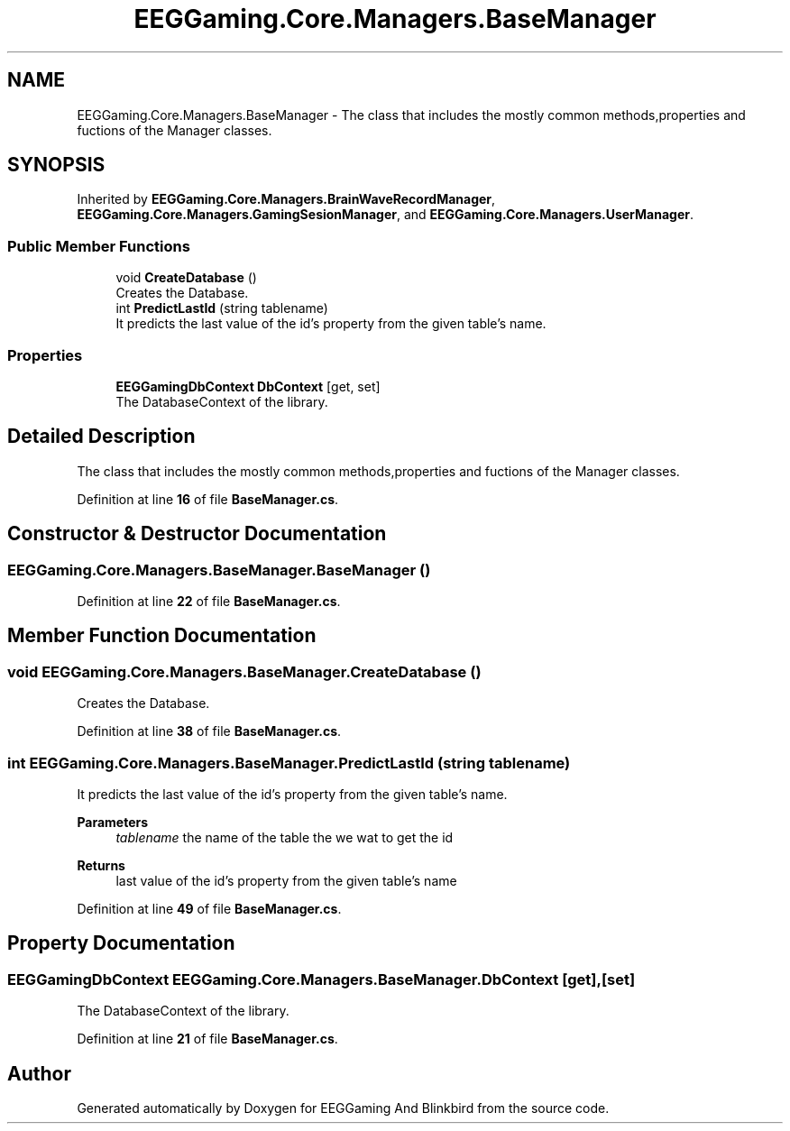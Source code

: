 .TH "EEGGaming.Core.Managers.BaseManager" 3 "Version 0.2.6.0" "EEGGaming And Blinkbird" \" -*- nroff -*-
.ad l
.nh
.SH NAME
EEGGaming.Core.Managers.BaseManager \- The class that includes the mostly common methods,properties and fuctions of the Manager classes\&.  

.SH SYNOPSIS
.br
.PP
.PP
Inherited by \fBEEGGaming\&.Core\&.Managers\&.BrainWaveRecordManager\fP, \fBEEGGaming\&.Core\&.Managers\&.GamingSesionManager\fP, and \fBEEGGaming\&.Core\&.Managers\&.UserManager\fP\&.
.SS "Public Member Functions"

.in +1c
.ti -1c
.RI "void \fBCreateDatabase\fP ()"
.br
.RI "Creates the Database\&. "
.ti -1c
.RI "int \fBPredictLastId\fP (string tablename)"
.br
.RI "It predicts the last value of the id's property from the given table's name\&. "
.in -1c
.SS "Properties"

.in +1c
.ti -1c
.RI "\fBEEGGamingDbContext\fP \fBDbContext\fP\fR [get, set]\fP"
.br
.RI "The DatabaseContext of the library\&. "
.in -1c
.SH "Detailed Description"
.PP 
The class that includes the mostly common methods,properties and fuctions of the Manager classes\&. 
.PP
Definition at line \fB16\fP of file \fBBaseManager\&.cs\fP\&.
.SH "Constructor & Destructor Documentation"
.PP 
.SS "EEGGaming\&.Core\&.Managers\&.BaseManager\&.BaseManager ()"

.PP
Definition at line \fB22\fP of file \fBBaseManager\&.cs\fP\&.
.SH "Member Function Documentation"
.PP 
.SS "void EEGGaming\&.Core\&.Managers\&.BaseManager\&.CreateDatabase ()"

.PP
Creates the Database\&. 
.PP
Definition at line \fB38\fP of file \fBBaseManager\&.cs\fP\&.
.SS "int EEGGaming\&.Core\&.Managers\&.BaseManager\&.PredictLastId (string tablename)"

.PP
It predicts the last value of the id's property from the given table's name\&. 
.PP
\fBParameters\fP
.RS 4
\fItablename\fP the name of the table the we wat to get the id
.RE
.PP
\fBReturns\fP
.RS 4
last value of the id's property from the given table's name
.RE
.PP

.PP
Definition at line \fB49\fP of file \fBBaseManager\&.cs\fP\&.
.SH "Property Documentation"
.PP 
.SS "\fBEEGGamingDbContext\fP EEGGaming\&.Core\&.Managers\&.BaseManager\&.DbContext\fR [get]\fP, \fR [set]\fP"

.PP
The DatabaseContext of the library\&. 
.PP
Definition at line \fB21\fP of file \fBBaseManager\&.cs\fP\&.

.SH "Author"
.PP 
Generated automatically by Doxygen for EEGGaming And Blinkbird from the source code\&.
